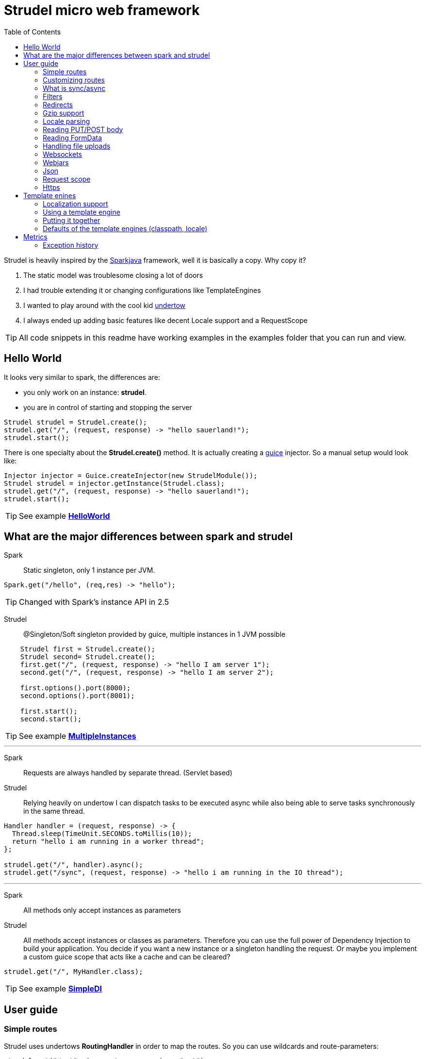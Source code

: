 = Strudel micro web framework
:toc:

Strudel is heavily inspired by the http://http://sparkjava.com/[Sparkjava] framework, well it is basically a copy.
Why copy it? +

. The static model was troublesome closing a lot of doors
. I had trouble extending it or changing configurations like TemplateEngines
. I wanted to play around with the cool kid http://undertow.io[undertow]
. I always ended up adding basic features like decent Locale support and a RequestScope


TIP: All code snippets in this readme have working examples in the examples folder that you can run and view.

== Hello World

It looks very similar to spark, the differences are:

* you only work on an instance: *strudel*.
* you are in control of starting and stopping the server

[source,java]
Strudel strudel = Strudel.create();
strudel.get("/", (request, response) -> "hello sauerland!");
strudel.start();

There is one specialty about the *Strudel.create()* method.
It is actually creating a https://github.com/google/guice[guice] injector.
So a manual setup would look like:

[source,java]
Injector injector = Guice.createInjector(new StrudelModule());
Strudel strudel = injector.getInstance(Strudel.class);
strudel.get("/", (request, response) -> "hello sauerland!");
strudel.start();

TIP: See example link:examples/src/main/java/de/ks/strudel/hello/HelloWorld.java[*HelloWorld*]

== What are the major differences between spark and strudel

Spark::
Static singleton, only 1 instance per JVM.
[source,java]
Spark.get("/hello", (req,res) -> "hello");

TIP: Changed with Spark's instance API in 2.5


Strudel::
@Singleton/Soft singleton provided by guice, multiple instances in 1 JVM possible
[source,java]
----
    Strudel first = Strudel.create();
    Strudel second= Strudel.create();
    first.get("/", (request, response) -> "hello I am server 1");
    second.get("/", (request, response) -> "hello I am server 2");

    first.options().port(8000);
    second.options().port(8001);

    first.start();
    second.start();
----

TIP: See example link:examples/src/main/java/de/ks/strudel/multipleinstance/MultipleInstances.java[*MultipleInstances*]

---

Spark::
Requests are always handled by separate thread. (Servlet based)
Strudel::
Relying heavily on undertow I can dispatch tasks to be executed async while also
being able to serve tasks synchronously in the same thread.
[source,java]
----
Handler handler = (request, response) -> {
  Thread.sleep(TimeUnit.SECONDS.toMillis(10));
  return "hello i am running in a worker thread";
};

strudel.get("/", handler).async();
strudel.get("/sync", (request, response) -> "hello i am running in the IO thread");
----

---

Spark::
All methods only accept instances as parameters
Strudel::
All methods accept instances or classes as parameters.
Therefore you can use the full power of Dependency Injection to build your application.
You decide if you want a new instance or a singleton handling the request.
Or maybe you implement a custom guice scope that acts like a cache and can be cleared?
[source.java]
strudel.get("/", MyHandler.class);

TIP: See example link:examples/src/main/java/de/ks/strudel/simpledi/SimpleDI.java[*SimpleDI*]

== User guide

=== Simple routes

Strudel uses undertows *RoutingHandler* in order to map the routes.
So you can use wildcards and route-parameters:
[source,java]
----
strudel.get("/get", (request, response) -> "get");
strudel.put("/put", (request, response) -> "put");
strudel.post("/post", (request, response) -> "post");
strudel.delete("/delete", (request, response) -> "delete");

strudel.get("/wild/*", (request, response) -> "Wildcard route: " + request.routeWildcard());

strudel.get("/user/{name}/page/{page}", (request, response) -> {
  String name = request.routeParameter("name");
  String page = request.routeParameter("page");
  return "Parameter route: user=" + name + ", page=" + page;
});
----


TIP: See example link:examples/src/main/java/de/ks/strudel/simpleroutes/SimpleRoutes.java[*SimpleRoutes*]

=== Customizing routes

Each route returns a *RouteBuilder* that you can use to customize the behaviour of this route.
Current customizations are:

* _async()_ to execute this route in a worker thread
* _sync()_ to execute this route in the IO thread
* _gzip()_ to zip the content
* _template()_ to mark the route as a template route
* _json()_ to return json from this route

=== What is sync/async

Undertow supports simple non blocking requests to be executed in a single thread
called the *IO Thread*.
Background/blocking work is submitted to *worker threads* which follows the same model as
traditional servlet servers.

TIP: in fact there are multiple IO threads, but if you block one of them it is a mess

The following routes are asynchronous by default and run in *worker threads*:

* PUT/POST because I need to enter blocking mode and read from the input stream
* template routes
* classpath routes
* external folder routes
* webjar routes

The following routes are synchronous and run in the *IO thread*:

* GET/DELETE routes

TIP: See example link:examples/src/main/java/de/ks/strudel/async/AsyncGet.java[*AsyncGet*]

=== Filters

You can add filters that are executed before and after route calls:
[source,java]
----
strudel.before("/secure/*", (request, response) -> {
  if (!checkAuth(request)) {
    response.halt(HttpStatus.FORBIDDEN);
  }
});
strudel.get("/", (request, response) -> "i am the home");
strudel.get("/secure/panel", (request, response) -> "Secure region");

HandlerNoReturn before = (request, response) -> log.info("Before async execution");
HandlerNoReturn after = (request, response) -> log.info("After async execution");
strudel.get("/async", (request, response) -> "i am async").async(before, after);
----

WARNING: There is one caveat here for async routes.
Filters are always executed synchronous in the IO thread and will prevent an async route to
be dispatched to a worker thread.

If you want to add callbacks for the async route you can use the method on async(before,after) on
the *RouteBuilder*:
[source,java]
strudel.get("/async", (request, response) -> "i am async").async(before, after);


TIP: See example link:examples/src/main/java/de/ks/strudel/filter/Filter.java[*Filter*]

=== Redirects

Redirecting is simple and can be done via the *Response*:
[source,java]
strudel.get("/",(request, response) -> response.redirect("/target"));
strudel.get("/target", (request, response) -> "You were redirected");

TIP: See example link:examples/src/main/java/de/ks/strudel/redirect/Redirect.java[*Redirect*]

=== Gzip support

If you want a route to be compressed just configure it to be zipped:

[source,java]
String longString = IntStream.range(0, 1500).mapToObj(i -> "1").collect(Collectors.joining());
strudel.get("/", (request, response) -> "I am not zipped").gzip();
strudel.get("/zip", (request, response) -> longString + "<br/>\nI am zipped!").gzip();

Please note that only above a certain content-length (1480) I start to
zip the content.

TIP: See example link:examples/src/main/java/de/ks/strudel/gzip/Gzip.java[*Gzip*]

=== Locale parsing

The locale of a request is resolved in 3 ways:

. I look if there is a query parameter *lang*.
A request like this http://localhost/?lang=de will switch to german language
. I look for a cookie with the with the name *lang* and use its value as language
. I check for the *Accept-Language* Http-Header and use the main language
. If I still don't have a locale, English is used

The first language returned by any of these 3 checks will be used.
So as a developer you can quickly view a page in a different language.
As a user you can have a cookie specifying your preferred language.
As a visitor the page is shown to you with your browsers default language.

The locale is resolved with the class *LocaleResolver* feel free to replace it in your
guice module with a custom implementation.

TIP: See example link:examples/src/main/java/de/ks/strudel/template/DefaultTemplateEngine.java[*DefaultTemplateEngine*]

=== Reading PUT/POST body

Reading a put/post body is done via the *Request*:
[source,java]
strudel.post("/post", (request, response) -> "You submitted the following body: <br/>\n" + request.body());

TIP: See example link:examples/src/main/java/de/ks/strudel/postbody/Postbody.java[*Postbody*]

=== Reading FormData

Reading formdata is simple, too. Thanks alot to the great utils of undertow:
[source,java]
strudel.post("/post", (request, response) -> {
  String value = request.formData("text");
  return "You submitted value: <b>" + value + "</b>";
});

TIP: See example link:examples/src/main/java/de/ks/strudel/formdata/Formdata.java[*Formdata*]

=== Handling file uploads

Again this is reading formdata and is super simple.
The following code needs a file upload and reflects the uploded bytes back to you.

[source,java]
strudel.post("/post", (request, response) -> {
  Path path = request.formDataFile("file");
  if (path == null) {
    return "No file given";
  } else {
    response.contentType(MediaType.ANY_IMAGE_TYPE.type());
    return Files.readAllBytes(path);
  }
});

TIP: See example link:examples/src/main/java/de/ks/strudel/fileupload/Fileupload.java[*Fileupload*]

=== Websockets

Websockets work via the undertow internal websocket api.
This is not the greatest of them all but it works.
I might wrap it in the future.
However I do not want to use the JSR356 API sind I don't want to use reflection to parse given classes.

Registering a websocket:
[source,java]
strudel.websocket("/echo", null, Listener::new);

The first argument is a listener that is called when the websocket is opened.
You can use it to associate a channel with eg. a user.
The second argument is a factory for the listener used on that specific channel.
In our echo example we don't need to handle the open of the connection.
We just reflect incoming messages with our *Listener*:

[source,java]
static class Listener extends AbstractReceiveListener {
  @Override
  protected void onFullTextMessage(WebSocketChannel channel, BufferedTextMessage message) throws IOException {
    WebSockets.sendText("Server says: " + message.getData(), channel, null);
  }
}

TIP: See example link:examples/src/main/java/de/ks/strudel/websocket/EchoServer.java[*EchoServer*]

=== Webjars

Integration of http://www.webjars.org/[webjars] is very simple but not enabled by default:
[source,java]
strudel.webjars();

=== Json

A Rest endpoint providing json is made via calling the *json()* method on the *RouteBuilder*
[source,java]
strudel.get("/", (request, response) -> new MyPojo("Hans Wurst GSon", 42)).json();
strudel.get("/jackson", (request, response) -> new MyPojo("Hans Wurst Jackson", 42)).json(JacksonParser.class);

You can even specify which json engine to use (Gson for small answers, Jackson for big answers).
Currently there are 2 json parsers:

* GSon
[source,gradle]
compile "de.ks.strudel:strudel-json-gson:$strudelversion"
* Jackson
[source,gradle]
compile "de.ks.strudel:strudel-json-jackson:$strudelversion"

TIP: See example link:examples/src/main/java/de/ks/strudel/rest/RestServer.java[*RestServer*]

Consuming JSON is also easy.
You can always inject the parser itself and go from there:
[source,java]
.MyHandler.java
----
@Inject
JsonParser parser;

public void parse(String input) {
    MyPojo object = parser.fromString(input, MyPojo.class);
    ...
}
----
Or if you just have the simple case of turning the message body into an object:
[source,java]
MyPojo myPojo = request.bodyFromJson(MyPojo.class);

=== Request scope

I implemented a request scope that lets you inject the current *Request*, *Response* and *Locale* into your beans.

TIP: See example link:examples/src/main/java/de/ks/strudel/guice/scope/MyBean.java[*RequestScopeExample*]


=== Https

Starting undertow with https is also pretty simple
There are 2 ways to do this:

. Use the options().secure method to create a sslcontext
[source,java]
strudel.options().secure("/secure/keystore.jks", "password");
. Create your own guice provider of SSLContext
[source,java]
javax.net.ssl.SSLContext

TIP: See example link:examples/src/main/java/de/ks/strudel/https/HttpsExample.java[*HttpsExample*]

== Template enines

Strudel has build in support for multiple template engines:

* http://freemarker.org/[freemarker]
[source,gradle]
compile "de.ks.strudel:strudel-template-freemarker:$strudelversion"

* https://github.com/jknack/handlebars.java[handlebars]
[source,gradle]
compile "de.ks.strudel:strudel-template-handlebars:$strudelversion"

* https://github.com/neuland/jade4j[jade]
[source,gradle]
compile "de.ks.strudel:strudel-template-jade:$strudelversion"

* https://github.com/spullara/mustache.java[mustache]
[source,gradle]
compile "de.ks.strudel:strudel-template-mustache:$strudelversion"

* http://www.mitchellbosecke.com/pebble/home[pebble]
[source,gradle]
compile "de.ks.strudel:strudel-template-pebble:$strudelversion"

* http://www.thymeleaf.org/[thymeleaf] (3.0)
[source,gradle]
compile "de.ks.strudel:strudel-template-thymeleaf:$strudelversion"

* http://trimou.org/[trimou]
[source,gradle]
compile "de.ks.strudel:strudel-template-trimou:$strudelversion"

I also would love to include https://github.com/fizzed/rocker[rocker] which is the fastest engine
with a really nice approach. But sadly it is strongly based on maven and javaagents.

Running the https://github.com/mbosecke/template-benchmark[template benchmark] locally
with recent versions I get the following results:

[options="header"]
|===
|Benchmark             | Mode  |Cnt |     Score      |Error |Units
|Freemarker.benchmark  |thrpt  |50  |17,244.626 |±  311.420  |ops/s
|Mustache.benchmark    |thrpt  |50  |22,999.379 |±  290.057  |ops/s
|*Pebble*.benchmark      |thrpt  |50  |*32,607.491* |±  795.512  |ops/s
|*Rocker*.benchmark      |thrpt  |50  |*41,433.193*|± 1,164.793 |ops/s
|Thymeleaf.benchmark   |thrpt  |50  | 6,393.351 |±   73.580  |ops/s
|Trimou.benchmark      |thrpt  |50  |21,647.772 |±  803.671  |ops/s
|Velocity.benchmark    |thrpt  |50  |22,363.383 |±  329.376  |ops/s
|===

So rocker is the fastest as it compiles its templates into bytecode. +
However pebble is just blazingly fast without doing fancy tricks.

=== Localization support

The following template engines support localization:

* Thymeleaf
[source,html]
<h1 th:text="#{key}">No translation</h1>

* Pebble
[source,html]
<h1>{{ i18n("WEB-INF/template/index","key") }}</h1>

* Handlebars (the variable _locale_ below comes from the model and is automatically set by strudel)
[source,html]
<h1>{{ i18n "key" bundle="WEB-INF/template/index" locale=locale }}</h1>

* Trimou
[source,html]
<h1>{{ i18n "key" }}</h1>

=== Using a template engine

There are 2 ways of using a template engine:

. create a binding for the interfae *TemplateEngine* to you preferred template engine implementation:
[source,java]
bind(TemplateEngine.class).to(TrimouEngine.class);
//rendering via:
strudel.get("/", (request, response) -> {
  Map<String, String> model = new HashMap<>();
  model.put("title", "Hello Title!");
  model.put("hello", "Hello Sauerland!");
  return new ModelAndView(model, "trimouhello.html");
}).template();

. Pass the template engine to specific routes (want to use different template engine for css?)
[source,java]
strudel.get("/", (request, response) -> {
  Map<String, String> model = new HashMap<>();
  model.put("title", "Hello Title!");
  model.put("hello", "Hello Sauerland!");
  return new ModelAndView(model, "trimouhello.html");
}).template(TrimouEngine.class);

There are some things that are common for using all of the template engines:

* include the corresponding dependencies, eg:
[source,gradle]
compile "de.ks:strudel-template-trimou:$strudelversion"

* Create Strudel with an additional guice module (one for each template engine)
[source,java]
Strudel strudel = Strudel.create(new TrimouModule());

* create a handler that returns an instance of *ModelAndView* and configure it as a template route
[source,java]
strudel.get("/", (request, response) -> {
  Map<String, String> model = new HashMap<>();
  model.put("title", "Hello Title!");
  model.put("hello", "Hello Sauerland!");
  return new ModelAndView(model, "trimouhello.html");
}).template();


=== Putting it together

[source,java]
----
public class Templating {
  public static void main(final String[] args) {
    Strudel strudel = Strudel.create(new TemplateModule(), new TrimouModule("WEB-INF/template/localization"));
    strudel.get("/", (request, response) -> {
      Map<String, String> model = new HashMap<>();
      model.put("title", "Hello Title!");
      model.put("hello", "Hello Sauerland!");
      return new ModelAndView(model, "trimouhello.html");
    }).template();
    strudel.start();
  }

  static class TemplateModule extends AbstractModule {
    @Override
    protected void configure() {
      bind(TemplateEngine.class).to(TrimouEngine.class);
    }
  }
}
----
[source,html]
.trimouhello.html
<!DOCTYPE html>
<html lang="en">
<head>
  <meta charset="UTF-8">
  <title>{{ title }}</title>
</head>
<body>
<h1>
  {{ hello }}
</h1>
<p>
  {{ i18n "locaizationKey" }}
</p>
<a href="?lang=de">Click for switch to german</a>
</body>
</html>


TIP: See example link:examples/src/main/java/de/ks/strudel/template/DefaultTemplateEngine.java[*DefaultTemplateEngine*]

=== Defaults of the template engines (classpath, locale)

The default classpath location for all templates is: +
*WEB-INF/template*

However if you want to change it you can create the template module with a different
classpath prefix (here: _/de/ks/public/template_):
[source,java]
Strudel strudel = Strudel.create(new MustacheModule("/de/ks/public/template"));

For those template engines supporting i18n I pass in the locale.

All template engines are @Singleton / soft singletons that are global for your injector.

== Metrics

Strudel provides a basic interface for metrics the
link:core/src/main/java/de/ks/strudel/metrics/MetricsCallback.java[*MetricsCallback*].

With this interface you can collect basic statistics about your application to identify slow handlers,
exceptions and unknown routes.
This can be implemented by your own metrics collector or you can use one of the existing implementations:

. Dropwizard metrics
[source,gradle]
compile "de.ks.strudel:strudel-metrics-dropwizard:$strudelversion"
. Avaje metrics
[source,gradle]
compile "de.ks.strudel:strudel-metrics-avaje:$strudelversion"

WARNING: Avaje metrics is a static-singleton library and I use manually created instances.
 In short this means that the standard reporters will not work.
 Stick to Dropwizard. That's the cool stuff anyway.

I strongly recommend using the dropwizard implementation.

TIP: See example link:examples/src/main/java/de/ks/strudel/metrics/MetricsExample.java[*MetricsExample*]

=== Exception history

Both metric implementations implement an *ExceptionHistory* that does the following:

. store last 100 exceptions
. count duplicates (same stacktrace, class and message, overwriting doesn't work)
. store first occurance and last occurance

TIP: Although quite known, your JVM should be started with _-XX:-OmitStackTraceInFastThrow_.
Otherwise stack traces of reoccuring exceptions will be cut away